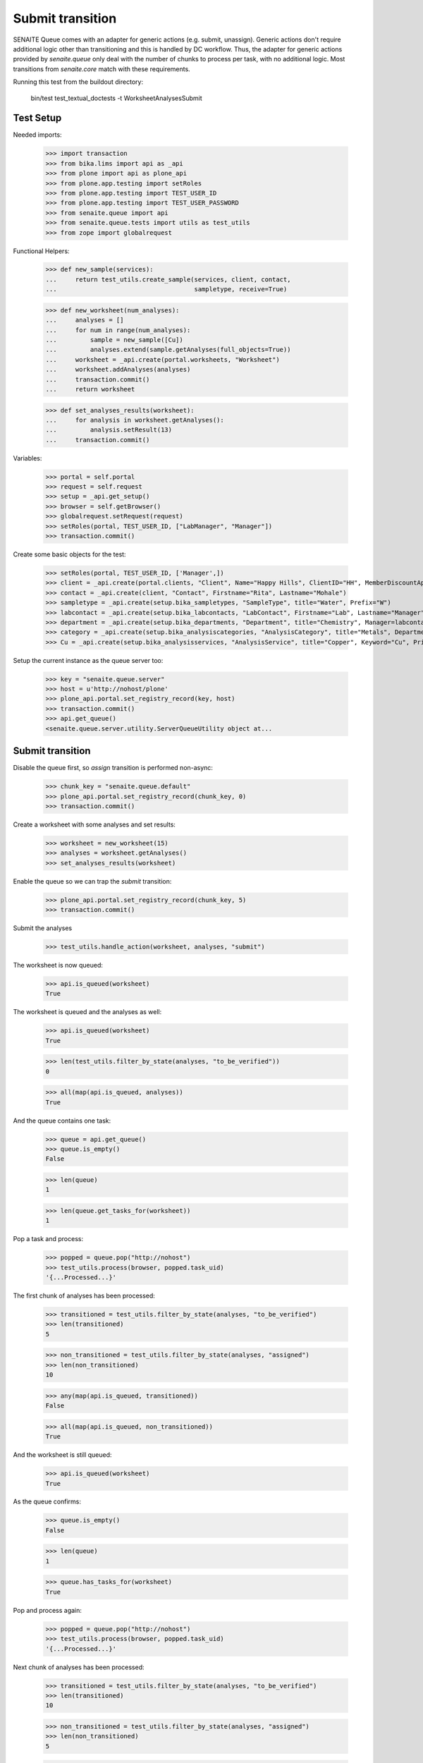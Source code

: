Submit transition
-----------------

SENAITE Queue comes with an adapter for generic actions (e.g. submit, unassign).
Generic actions don't require additional logic other than transitioning and this
is handled by DC workflow. Thus, the adapter for generic actions provided by
`senaite.queue` only deal with the number of chunks to process per task, with
no additional logic. Most transitions from `senaite.core` match with these
requirements.

Running this test from the buildout directory:

    bin/test test_textual_doctests -t WorksheetAnalysesSubmit


Test Setup
~~~~~~~~~~

Needed imports:

    >>> import transaction
    >>> from bika.lims import api as _api
    >>> from plone import api as plone_api
    >>> from plone.app.testing import setRoles
    >>> from plone.app.testing import TEST_USER_ID
    >>> from plone.app.testing import TEST_USER_PASSWORD
    >>> from senaite.queue import api
    >>> from senaite.queue.tests import utils as test_utils
    >>> from zope import globalrequest

Functional Helpers:

    >>> def new_sample(services):
    ...     return test_utils.create_sample(services, client, contact,
    ...                                     sampletype, receive=True)

    >>> def new_worksheet(num_analyses):
    ...     analyses = []
    ...     for num in range(num_analyses):
    ...         sample = new_sample([Cu])
    ...         analyses.extend(sample.getAnalyses(full_objects=True))
    ...     worksheet = _api.create(portal.worksheets, "Worksheet")
    ...     worksheet.addAnalyses(analyses)
    ...     transaction.commit()
    ...     return worksheet

    >>> def set_analyses_results(worksheet):
    ...     for analysis in worksheet.getAnalyses():
    ...         analysis.setResult(13)
    ...     transaction.commit()

Variables:

    >>> portal = self.portal
    >>> request = self.request
    >>> setup = _api.get_setup()
    >>> browser = self.getBrowser()
    >>> globalrequest.setRequest(request)
    >>> setRoles(portal, TEST_USER_ID, ["LabManager", "Manager"])
    >>> transaction.commit()

Create some basic objects for the test:

    >>> setRoles(portal, TEST_USER_ID, ['Manager',])
    >>> client = _api.create(portal.clients, "Client", Name="Happy Hills", ClientID="HH", MemberDiscountApplies=True)
    >>> contact = _api.create(client, "Contact", Firstname="Rita", Lastname="Mohale")
    >>> sampletype = _api.create(setup.bika_sampletypes, "SampleType", title="Water", Prefix="W")
    >>> labcontact = _api.create(setup.bika_labcontacts, "LabContact", Firstname="Lab", Lastname="Manager")
    >>> department = _api.create(setup.bika_departments, "Department", title="Chemistry", Manager=labcontact)
    >>> category = _api.create(setup.bika_analysiscategories, "AnalysisCategory", title="Metals", Department=department)
    >>> Cu = _api.create(setup.bika_analysisservices, "AnalysisService", title="Copper", Keyword="Cu", Price="15", Category=category.UID(), Accredited=True)

Setup the current instance as the queue server too:

    >>> key = "senaite.queue.server"
    >>> host = u'http://nohost/plone'
    >>> plone_api.portal.set_registry_record(key, host)
    >>> transaction.commit()
    >>> api.get_queue()
    <senaite.queue.server.utility.ServerQueueUtility object at...


Submit transition
~~~~~~~~~~~~~~~~~

Disable the queue first, so `assign` transition is performed non-async:

    >>> chunk_key = "senaite.queue.default"
    >>> plone_api.portal.set_registry_record(chunk_key, 0)
    >>> transaction.commit()

Create a worksheet with some analyses and set results:

    >>> worksheet = new_worksheet(15)
    >>> analyses = worksheet.getAnalyses()
    >>> set_analyses_results(worksheet)

Enable the queue so we can trap the `submit` transition:

    >>> plone_api.portal.set_registry_record(chunk_key, 5)
    >>> transaction.commit()

Submit the analyses

    >>> test_utils.handle_action(worksheet, analyses, "submit")

The worksheet is now queued:

    >>> api.is_queued(worksheet)
    True

The worksheet is queued and the analyses as well:

    >>> api.is_queued(worksheet)
    True

    >>> len(test_utils.filter_by_state(analyses, "to_be_verified"))
    0

    >>> all(map(api.is_queued, analyses))
    True

And the queue contains one task:

    >>> queue = api.get_queue()
    >>> queue.is_empty()
    False

    >>> len(queue)
    1

    >>> len(queue.get_tasks_for(worksheet))
    1

Pop a task and process:

    >>> popped = queue.pop("http://nohost")
    >>> test_utils.process(browser, popped.task_uid)
    '{...Processed...}'

The first chunk of analyses has been processed:

    >>> transitioned = test_utils.filter_by_state(analyses, "to_be_verified")
    >>> len(transitioned)
    5

    >>> non_transitioned = test_utils.filter_by_state(analyses, "assigned")
    >>> len(non_transitioned)
    10

    >>> any(map(api.is_queued, transitioned))
    False

    >>> all(map(api.is_queued, non_transitioned))
    True

And the worksheet is still queued:

    >>> api.is_queued(worksheet)
    True

As the queue confirms:

    >>> queue.is_empty()
    False

    >>> len(queue)
    1

    >>> queue.has_tasks_for(worksheet)
    True

Pop and process again:

    >>> popped = queue.pop("http://nohost")
    >>> test_utils.process(browser, popped.task_uid)
    '{...Processed...}'

Next chunk of analyses has been processed:

    >>> transitioned = test_utils.filter_by_state(analyses, "to_be_verified")
    >>> len(transitioned)
    10

    >>> non_transitioned = test_utils.filter_by_state(analyses, "assigned")
    >>> len(non_transitioned)
    5

    >>> any(map(api.is_queued, transitioned))
    False

    >>> all(map(api.is_queued, non_transitioned))
    True

Since there are still 5 analyses remaining, the Worksheet is still queued:

    >>> api.is_queued(worksheet)
    True

Pop and process again:

    >>> popped = queue.pop("http://nohost")
    >>> test_utils.process(browser, popped.task_uid)
    '{...Processed...}'

Last chunk of analyses is processed:

    >>> transitioned = test_utils.filter_by_state(analyses, "to_be_verified")
    >>> len(transitioned)
    15

    >>> non_transitioned = test_utils.filter_by_state(analyses, "assigned")
    >>> len(non_transitioned)
    0

    >>> any(map(api.is_queued, transitioned))
    False

The queue is now empty:

    >>> queue.is_empty()
    True

And the worksheet is no longer queued:

    >>> api.is_queued(worksheet)
    False


Submit transition (with ClientQueue)
~~~~~~~~~~~~~~~~~~~~~~~~~~~~~~~~~~~~

Perform same test as before, but now using the `ClientQueueUtility`:

    >>> queue = test_utils.get_client_queue(browser, self.request)

Disable the queue first, so `assign` transition is performed non-async:

    >>> chunk_key = "senaite.queue.default"
    >>> plone_api.portal.set_registry_record(chunk_key, 0)
    >>> transaction.commit()

Create a worksheet with some analyses, set a result and submit all them:

    >>> worksheet = new_worksheet(15)
    >>> analyses = worksheet.getAnalyses()
    >>> set_analyses_results(worksheet)

Enable the queue so we can trap the `submit` transition:

    >>> plone_api.portal.set_registry_record(chunk_key, 5)
    >>> transaction.commit()

Submit the analyses

    >>> test_utils.handle_action(worksheet, analyses, "submit")

The queue contains one task:

    >>> queue.sync()
    >>> queue.is_empty()
    False

    >>> len(queue)
    1

    >>> len(queue.get_tasks_for(worksheet))
    1

    >>> all(filter(queue.get_tasks_for, analyses))
    True

Pop a task and process:

    >>> popped = queue.pop("http://nohost")
    >>> test_utils.process(browser, popped.task_uid)
    '{...Processed...}'

The first chunk of analyses has been processed:

    >>> transitioned = test_utils.filter_by_state(analyses, "to_be_verified")
    >>> len(transitioned)
    5

    >>> non_transitioned = test_utils.filter_by_state(analyses, "assigned")
    >>> len(non_transitioned)
    10

    >>> queue.sync()
    >>> any(map(queue.has_tasks_for, transitioned))
    False

    >>> all(map(queue.has_tasks_for, non_transitioned))
    True

    >>> queue.has_tasks_for(worksheet)
    True

Pop and process again:

    >>> popped = queue.pop("http://nohost")
    >>> test_utils.process(browser, popped.task_uid)
    '{...Processed...}'

Next chunk of analyses has been processed:

    >>> transitioned = test_utils.filter_by_state(analyses, "to_be_verified")
    >>> len(transitioned)
    10

    >>> non_transitioned = test_utils.filter_by_state(analyses, "assigned")
    >>> len(non_transitioned)
    5

    >>> queue.sync()
    >>> any(map(queue.has_tasks_for, transitioned))
    False

    >>> all(map(queue.has_tasks_for, non_transitioned))
    True

    >>> queue.has_tasks_for(worksheet)
    True

Pop and process again:

    >>> popped = queue.pop("http://nohost")
    >>> test_utils.process(browser, popped.task_uid)
    '{...Processed...}'

Last chunk of analyses is processed:

    >>> transitioned = test_utils.filter_by_state(analyses, "to_be_verified")
    >>> len(transitioned)
    15

    >>> non_transitioned = test_utils.filter_by_state(analyses, "assigned")
    >>> len(non_transitioned)
    0

    >>> queue.sync()
    >>> any(map(queue.has_tasks_for, transitioned))
    False

    >>> queue.is_empty()
    True

    >>> queue.has_tasks_for(worksheet)
    False
